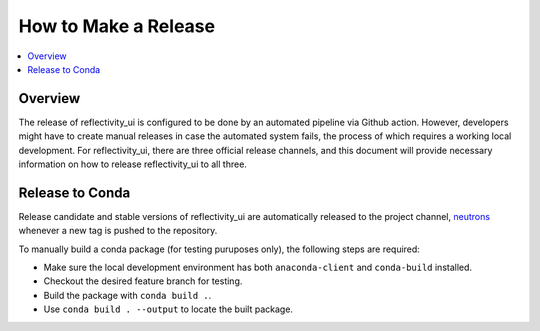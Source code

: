 =====================
How to Make a Release
=====================

.. contents::
    :local:


Overview
--------

The release of reflectivity_ui is configured to be done by an automated pipeline via Github action.
However, developers might have to create manual releases in case the automated system fails, the process of which requires a working local development.
For reflectivity_ui, there are three official release channels, and this document will provide necessary information on how to release reflectivity_ui to all three.


Release to Conda
----------------

Release candidate and stable versions of reflectivity_ui are automatically released to the project channel, `neutrons`_
whenever a new tag is pushed to the repository.

To manually build a conda package (for testing puruposes only), the following steps are required:

* Make sure the local development environment has both ``anaconda-client`` and ``conda-build`` installed.
* Checkout the desired feature branch for testing.
* Build the package with ``conda build .``.
* Use ``conda build . --output`` to locate the built package.

.. _neutrons: https://anaconda.org/neutrons
